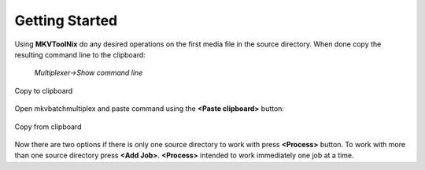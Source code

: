 
***************
Getting Started
***************

Using **MKVToolNix** do any desired operations on the first media file in the
source directory. When done copy the resulting command line to the clipboard:

    *Multiplexer->Show command line*


.. figure:: images/MKVToolNix-copytoclipboard.png
    :align: center

    Copy to clipboard

Open mkvbatchmultiplex and paste command using the **<Paste clipboard>**
button:

.. figure:: images/mkvbatchmultiplex-command.png
    :align: center

    Copy from clipboard

Now there are two options if there is only one source directory to work with
press **<Process>** button.  To work with more than one source directory
press **<Add Job>**.   **<Process>** intended to work immediately one
job at a time.
